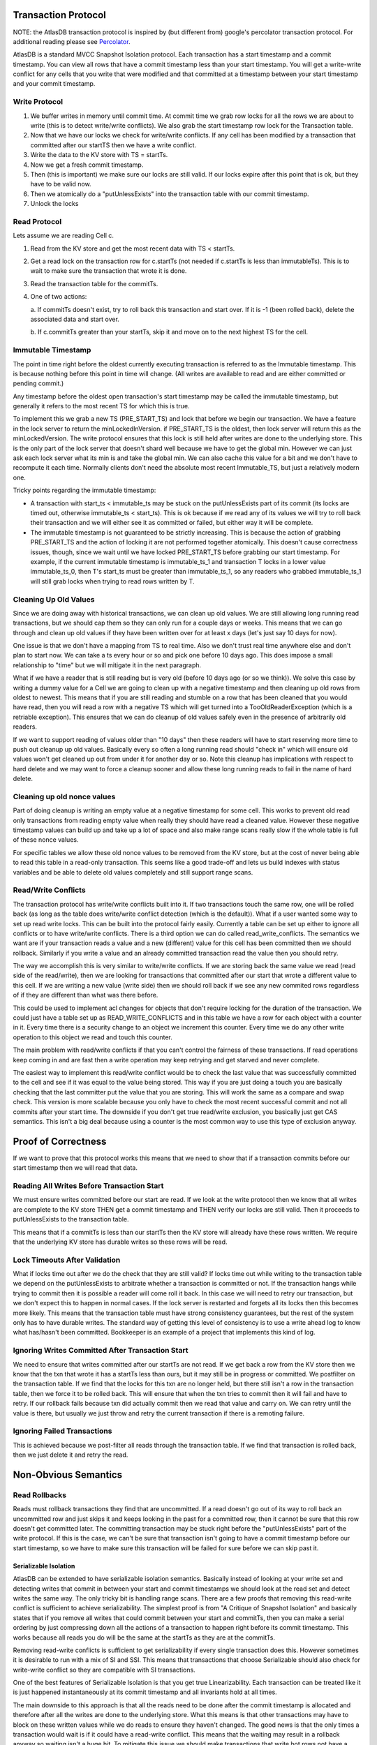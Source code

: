 .. _transaction-protocol:

====================
Transaction Protocol
====================

NOTE: the AtlasDB transaction protocol is inspired by (but different
from) google's percolator transaction protocol. For additional reading
please see
`Percolator <http://research.google.com/pubs/pub36726.html>`__.

AtlasDB is a standard MVCC Snapshot Isolation protocol. Each transaction
has a start timestamp and a commit timestamp. You can view all rows that
have a commit timestamp less than your start timestamp. You will get a
write-write conflict for any cells that you write that were modified and
that committed at a timestamp between your start timestamp and your
commit timestamp.

Write Protocol
--------------

1. We buffer writes in memory until commit time. At commit time we grab
   row locks for all the rows we are about to write (this is to detect
   write/write conflicts). We also grab the start timestamp row lock for
   the Transaction table.

2. Now that we have our locks we check for write/write conflicts. If any
   cell has been modified by a transaction that committed after our
   startTS then we have a write conflict.

3. Write the data to the KV store with TS = startTs.

4. Now we get a fresh commit timestamp.

5. Then (this is important) we make sure our locks are still valid. If
   our locks expire after this point that is ok, but they have to be
   valid now.

6. Then we atomically do a "putUnlessExists" into the transaction table
   with our commit timestamp.

7. Unlock the locks

Read Protocol
-------------

Lets assume we are reading Cell c.

1. Read from the KV store and get the most recent data with TS <
   startTs.
2. Get a read lock on the transaction row for c.startTs (not needed if
   c.startTs is less than immutableTs). This is to wait to make sure
   the transaction that wrote it is done.
3. Read the transaction table for the commitTs.
4. One of two actions:
   
   a. If commitTs doesn't exist, try to roll back this transaction and
   start over. If it is -1 (been rolled back), delete the associated data
   and start over.
   
   b. If c.commitTs greater than your startTs, skip it and move on to the
   next highest TS for the cell.

Immutable Timestamp
-------------------

The point in time right before the oldest currently executing
transaction is referred to as the Immutable timestamp. This is because
nothing before this point in time will change. (All writes are available
to read and are either committed or pending commit.)

Any timestamp before the oldest open transaction's start timestamp may
be called the immutable timestamp, but generally it refers to the most
recent TS for which this is true.

To implement this we grab a new TS (PRE\_START\_TS) and lock that before
we begin our transaction. We have a feature in the lock server to return
the minLockedInVersion. if PRE\_START\_TS is the oldest, then lock
server will return this as the minLockedVersion. The write protocol
ensures that this lock is still held after writes are done to the
underlying store. This is the only part of the lock server that doesn't
shard well because we have to get the global min. However we can just
ask each lock server what its min is and take the global min. We can
also cache this value for a bit and we don't have to recompute it each
time. Normally clients don't need the absolute most recent
Immutable\_TS, but just a relatively modern one.

Tricky points regarding the immutable timestamp:

-  A transaction with start\_ts < immutable\_ts may be stuck on the
   putUnlessExists part of its commit (its locks are timed out,
   otherwise immutable\_ts < start\_ts). This is ok because if we read
   any of its values we will try to roll back their transaction and we
   will either see it as committed or failed, but either way it will be
   complete.
-  The immutable timestamp is not guaranteed to be strictly increasing.
   This is because the action of grabbing PRE\_START\_TS and the action
   of locking it are not performed together atomically. This doesn't
   cause correctness issues, though, since we wait until we have locked
   PRE\_START\_TS before grabbing our start timestamp. For example, if
   the current immutable timestamp is immutable\_ts\_1 and transaction T
   locks in a lower value immutable\_ts\_0, then T's start\_ts must be
   greater than immutable\_ts\_1, so any readers who grabbed
   immutable\_ts\_1 will still grab locks when trying to read rows
   written by T.

Cleaning Up Old Values
----------------------

Since we are doing away with historical transactions, we can clean up
old values. We are still allowing long running read transactions, but we
should cap them so they can only run for a couple days or weeks. This
means that we can go through and clean up old values if they have been
written over for at least x days (let's just say 10 days for now).

One issue is that we don't have a mapping from TS to real time. Also we
don't trust real time anywhere else and don't plan to start now. We can
take a ts every hour or so and pick one before 10 days ago. This does
impose a small relationship to "time" but we will mitigate it in the
next paragraph.

What if we have a reader that is still reading but is very old (before
10 days ago (or so we think)). We solve this case by writing a dummy
value for a Cell we are going to clean up with a negative timestamp and
then cleaning up old rows from oldest to newest. This means that if you
are still reading and stumble on a row that has been cleaned that you
would have read, then you will read a row with a negative TS which will
get turned into a TooOldReaderException (which is a retriable
exception). This ensures that we can do cleanup of old values safely
even in the presence of arbitrarily old readers.

If we want to support reading of values older than "10 days" then these
readers will have to start reserving more time to push out cleanup up
old values. Basically every so often a long running read should "check
in" which will ensure old values won't get cleaned up out from under it
for another day or so. Note this cleanup has implications with respect
to hard delete and we may want to force a cleanup sooner and allow these
long running reads to fail in the name of hard delete.

Cleaning up old nonce values
----------------------------

Part of doing cleanup is writing an empty value at a negative timestamp
for some cell. This works to prevent old read only transactions from
reading empty value when really they should have read a cleaned value.
However these negative timestamp values can build up and take up a lot
of space and also make range scans really slow if the whole table is
full of these nonce values.

For specific tables we allow these old nonce values to be removed from
the KV store, but at the cost of never being able to read this table in
a read-only transaction. This seems like a good trade-off and lets us
build indexes with status variables and be able to delete old values
completely and still support range scans.

Read/Write Conflicts
--------------------

The transaction protocol has write/write conflicts built into it. If two
transactions touch the same row, one will be rolled back (as long as the
table does write/write conflict detection (which is the default)). What
if a user wanted some way to set up read write locks. This can be built
into the protocol fairly easily. Currently a table can be set up either
to ignore all conflicts or to have write/write conflicts. There is a
third option we can do called read\_write\_conflicts. The semantics we
want are if your transaction reads a value and a new (different) value
for this cell has been committed then we should rollback. Similarly if
you write a value and an already committed transaction read the value
then you should retry.

The way we accomplish this is very similar to write/write conflicts. If
we are storing back the same value we read (read side of the
read/write), then we are looking for transactions that committed after
our start that wrote a different value to this cell. If we are writing a
new value (write side) then we should roll back if we see any new
commited rows regardless of if they are different than what was there
before.

This could be used to implement acl changes for objects that don't
require locking for the duration of the transaction. We could just have
a table set up as READ\_WRITE\_CONFLICTS and in this table we have a row
for each object with a counter in it. Every time there is a security
change to an object we increment this counter. Every time we do any
other write operation to this object we read and touch this counter.

The main problem with read/write conflicts if that you can't control the
fairness of these transactions. If read operations keep coming in and
are fast then a write operation may keep retrying and get starved and
never complete.

The easiest way to implement this read/write conflict would be to check
the last value that was successfully committed to the cell and see if it
was equal to the value being stored. This way if you are just doing a touch you
are basically checking that the last committer put the value that you
are storing. This will work the same as a compare and swap check. This
version is more scalable because you only have to check the most recent
successful commit and not all commits after your start time. The
downside if you don't get true read/write exclusion, you basically just
get CAS semantics. This isn't a big deal because using a counter is the
most common way to use this type of exclusion anyway.

====================
Proof of Correctness
====================

If we want to prove that this protocol works this means that we need to
show that if a transaction commits before our start timestamp then we
will read that data.

Reading All Writes Before Transaction Start
-------------------------------------------

We must ensure writes committed before our start are read. If we look at
the write protocol then we know that all writes are complete to the KV
store THEN get a commit timestamp and THEN verify our locks are still
valid. Then it proceeds to putUnlessExists to the transaction table.

This means that if a commitTs is less than our startTs then the KV store
will already have these rows written. We require that the underlying KV
store has durable writes so these rows will be read.

Lock Timeouts After Validation
------------------------------

What if locks time out after we do the check that they are still valid?
If locks time out while writing to the transaction table we depend on
the putUnlessExists to arbitrate whether a transaction is committed or
not. If the transaction hangs while trying to commit then it is possible
a reader will come roll it back. In this case we will need to retry our
transaction, but we don't expect this to happen in normal cases. If the
lock server is restarted and forgets all its locks then this becomes
more likely. This means that the transaction table must have strong
consistency guarantees, but the rest of the system only has to have
durable writes. The standard way of getting this level of consistency is
to use a write ahead log to know what has/hasn't been committed.
Bookkeeper is an example of a project that implements this kind of log.

Ignoring Writes Committed After Transaction Start
-------------------------------------------------

We need to ensure that writes committed after our startTs are not read.
If we get back a row from the KV store then we know that the txn that
wrote it has a startTs less than ours, but it may still be in progress
or committed. We postfilter on the transaction table. If we find that
the locks for this txn are no longer held, but there still isn't a row
in the transaction table, then we force it to be rolled back. This will
ensure that when the txn tries to commit then it will fail and have to
retry. If our rollback fails because txn did actually commit then we
read that value and carry on. We can retry until the value is there, but
usually we just throw and retry the current transaction if there is a
remoting failure.

Ignoring Failed Transactions
----------------------------

This is achieved because we post-filter all reads through the
transaction table. If we find that transaction is rolled back, then we
just delete it and retry the read.

=====================
Non-Obvious Semantics
=====================

Read Rollbacks
--------------

Reads must rollback transactions they find that are uncommitted. If a
read doesn't go out of its way to roll back an uncommitted row and just
skips it and keeps looking in the past for a committed row, then it
cannot be sure that this row doesn't get committed later. The committing
transaction may be stuck right before the "putUnlessExists" part of the
write protocol. If this is the case, we can't be sure that transaction
isn't going to have a commit timestamp before our start timestamp, so we
have to make sure this transaction will be failed for sure before we can
skip past it.

Serializable Isolation
======================

AtlasDB can be extended to have serializable isolation semantics.
Basically instead of looking at your write set and detecting writes that
commit in between your start and commit timestamps we should look at the
read set and detect writes the same way. The only tricky bit is handling
range scans. There are a few proofs that removing this read-write
conflict is sufficient to achieve serializability. The simplest proof is
from "A Critique of Snapshot Isolation" and basically states that if you
remove all writes that could commit between your start and commitTs,
then you can make a serial ordering by just compressing down all the
actions of a transaction to happen right before its commit timestamp.
This works because all reads you do will be the same at the startTs as
they are at the commitTs.

Removing read-write conflicts is sufficient to get serializability if
every single transaction does this. However sometimes it is desirable to
run with a mix of SI and SSI. This means that transactions that choose
Serializable should also check for write-write conflict so they are
compatible with SI transactions.

One of the best features of Serializable Isolation is that you get true
Linearizability. Each transaction can be treated like it is just
happened instantaneously at its commit timestamp and all invariants hold
at all times.

The main downside to this approach is that all the reads need to be done
after the commit timestamp is allocated and therefore after all the
writes are done to the underlying store. What this means is that other
transactions may have to block on these written values while we do reads
to ensure they haven't changed. The good news is that the only times a
transaction would wait is if it could have a read-write conflict. This
means that the waiting may result in a rollback anyway so waiting isn't
a huge hit. To mitigate this issue we should make transactions that
write hot rows not have a huge read set that needs to be verified.
